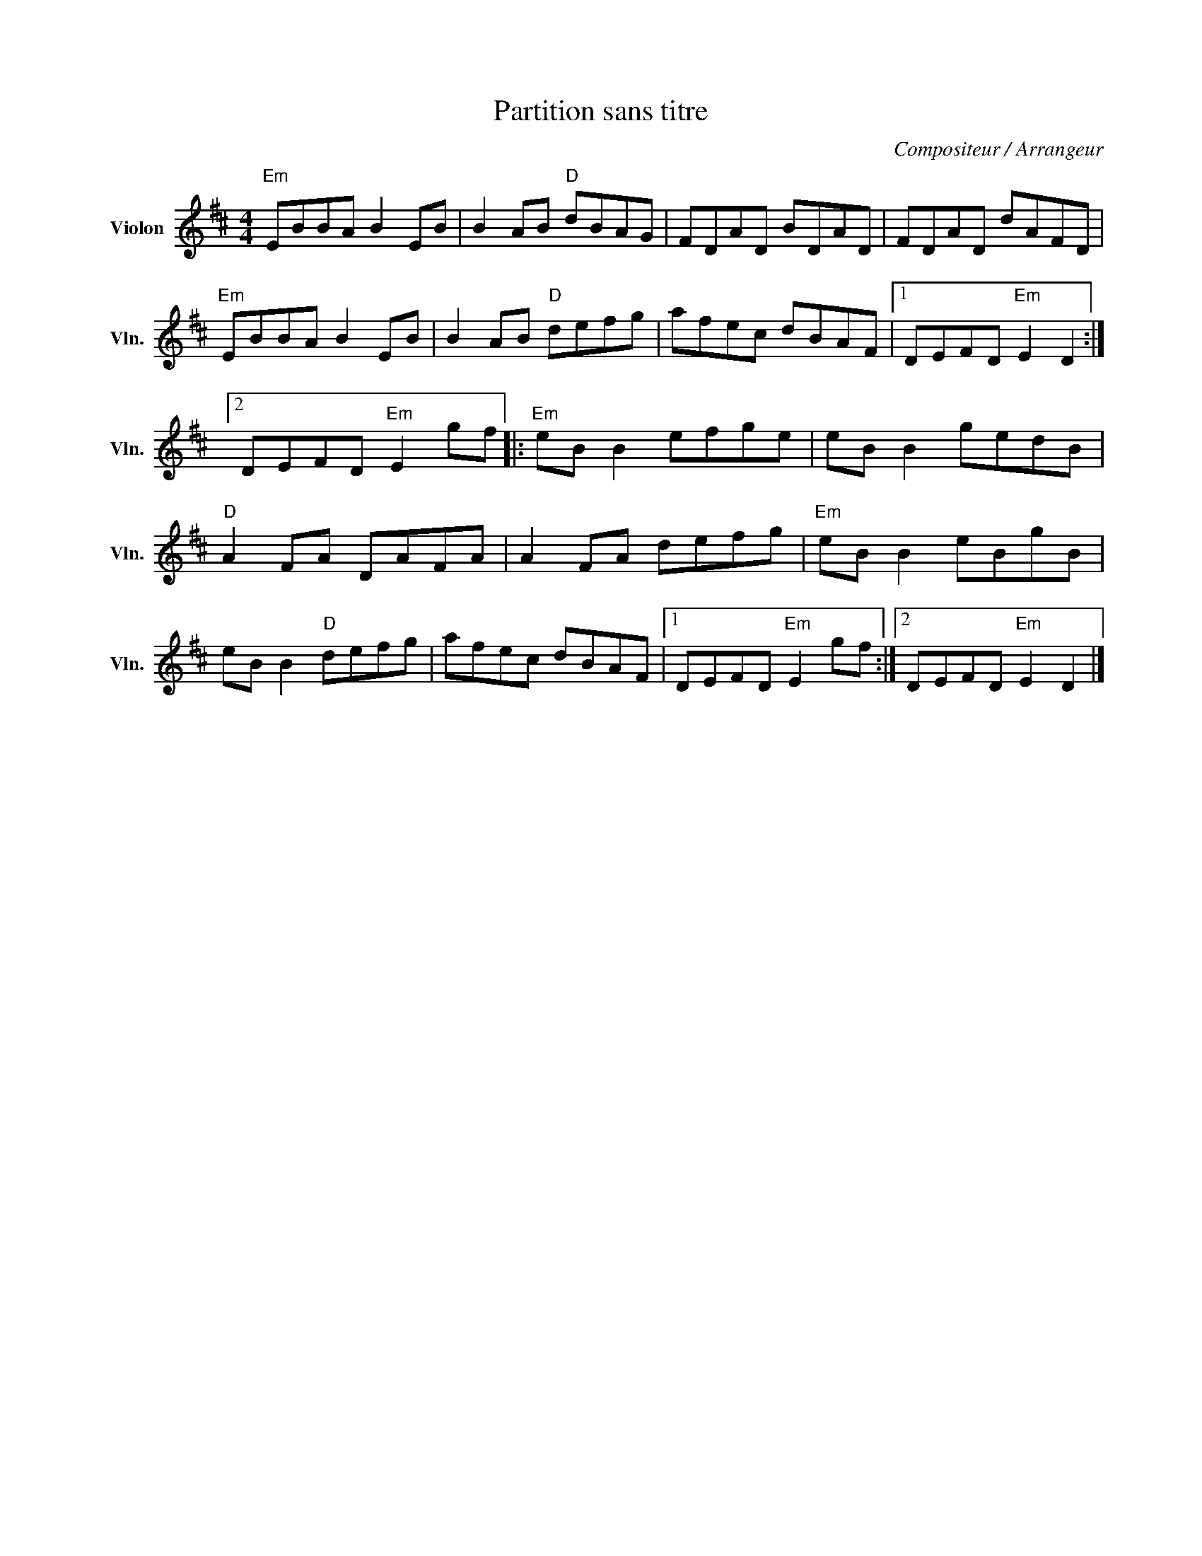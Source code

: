 X:1
T:Partition sans titre
C:Compositeur / Arrangeur
L:1/8
M:4/4
I:linebreak $
K:D
V:1 treble nm="Violon" snm="Vln."
V:1
"Em" EBBA B2 EB | B2 AB"D" dBAG | FDAD BDAD | FDAD dAFD |"Em" EBBA B2 EB | B2 AB"D" defg | %6
 afec dBAF |1 DEFD"Em" E2 D2 :|2 DEFD"Em" E2 gf |:"Em" eB B2 efge | eB B2 gedB |"D" A2 FA DAFA | %12
 A2 FA defg |"Em" eB B2 eBgB | eB B2"D" defg | afec dBAF |1 DEFD"Em" E2 gf :|2 DEFD"Em" E2 D2 |] %18
